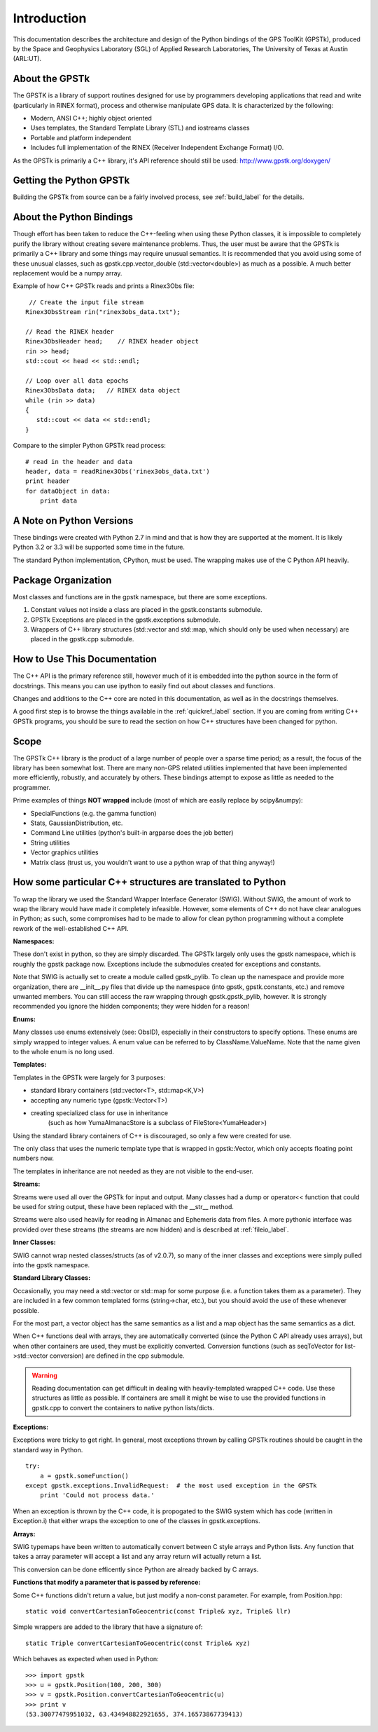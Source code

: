 Introduction
==================

This documentation describes the architecture and design of the Python bindings
of the GPS ToolKit (GPSTk), produced by the Space and Geophysics Laboratory (SGL)
of Applied Research Laboratories, The University of Texas at Austin (ARL:UT).



About the GPSTk
*****************
The GPSTK is a library of support routines designed for use by programmers
developing applications that read and write (particularly in RINEX format),
process and otherwise manipulate GPS data. It is characterized by the following:

- Modern, ANSI C++; highly object oriented
- Uses templates, the Standard Template Library (STL) and iostreams classes
- Portable and platform independent
- Includes full implementation of the RINEX (Receiver Independent Exchange Format) I/O.


As the GPSTk is primarily a C++ library, it's API reference should still be used:
http://www.gpstk.org/doxygen/




Getting the Python GPSTk
****************************
Building the GPSTk from source can be a fairly involved process, see :ref:`build_label`
for the details.




About the Python Bindings
********************************************
Though effort has been taken to reduce the C++-feeling when using these Python
classes, it is impossible to completely purify the library without creating severe
maintenance problems. Thus, the user must be aware that the GPSTk is primarily a
C++ library and some things may require unusual semantics. It is recommended that
you avoid using some of these unusual classes, such as gpstk.cpp.vector_double (std::vector<double>)
as much as a possible. A much better replacement would be a numpy array.

Example of how C++ GPSTk reads and prints a Rinex3Obs file:

.. parsed-literal::
    // Create the input file stream
   Rinex3ObsStream rin("rinex3obs_data.txt");

   // Read the RINEX header
   Rinex3ObsHeader head;    // RINEX header object
   rin >> head;
   std::cout << head << std::endl;

   // Loop over all data epochs
   Rinex3ObsData data;   // RINEX data object
   while (rin >> data)
   {
      std::cout << data << std::endl;
   }

Compare to the simpler Python GPSTk read process:

.. parsed-literal::
   # read in the header and data
   header, data = readRinex3Obs('rinex3obs_data.txt')
   print header
   for dataObject in data:
       print data



A Note on Python Versions
*****************************************
These bindings were created with Python 2.7 in mind and that is how they are supported
at the moment. It is likely Python 3.2 or 3.3 will be supported some time in the future.

The standard Python implementation, CPython, must be used. The wrapping makes use
of the C Python API heavily.




Package Organization
************************
Most classes and functions are in the gpstk namespace, but there are some exceptions.

1. Constant values not inside a class are placed in the gpstk.constants submodule.
2. GPSTk Exceptions are placed in the gpstk.exceptions submodule.
3. Wrappers of C++ library structures (std::vector and std::map,
   which should only be used when necessary) are placed in the gpstk.cpp submodule.



How to Use This Documentation
**************************************
The C++ API is the primary reference still, however much of it is embedded into
the python source in the form of docstrings. This means you can use ipython
to easily find out about classes and functions.

Changes and additions to the C++ core are noted in this documentation,
as well as in the docstrings themselves.

A good first step is to browse the things available in the :ref:`quickref_label`
section. If you are coming from writing C++ GPSTk programs, you should be sure to read
the section on how C++ structures have been changed for python.



Scope
**********
The GPSTk C++ library is the product of a large number of people over a
sparse time period; as a result, the focus of the library has been somewhat
lost. There are many non-GPS related utilities implemented that have been
implemented more efficiently, robustly, and accurately by others.
These bindings attempt to expose as little as needed to the programmer.

Prime examples of things **NOT wrapped** include (most of which are easily replace by scipy&numpy):

* SpecialFunctions (e.g. the gamma function)
* Stats, GaussianDistribution, etc.
* Command Line utilities (python's built-in argparse does the job better)
* String utilities
* Vector graphics utilities
* Matrix class (trust us, you wouldn't want to use a python wrap of that thing anyway!)



How some particular C++ structures are translated to Python
***************************************************************

To wrap the library we used the Standard Wrapper Interface Generator (SWIG).
Without SWIG, the amount of work to wrap the library would have made it completely infeasible.
However, some elements of C++ do not have clear analogues in Python; as such, some
compromises had to be made to allow for clean python programming without a complete
rework of the well-established C++ API.


**Namespaces:**

These don't exist in python, so they are simply discarded.
The GPSTk largely only uses the gpstk namespace, which is roughly the gpstk package now.
Exceptions include the submodules created for exceptions and constants.

Note that SWIG is actually set to create a module called gpstk_pylib. To clean up the namespace
and provide more organization, there are __init__.py files that divide up the
namespace (into gpstk, gpstk.constants, etc.) and remove unwanted members.
You can still access the raw wrapping through gpstk.gpstk_pylib, however. It is
strongly recommended you ignore the hidden components; they were hidden for a reason!


**Enums:**

Many classes use enums extensively (see: ObsID), especially in their constructors
to specify options. These enums are simply wrapped to integer values. A enum
value can be referred to by ClassName.ValueName. Note that the name given to the
whole enum is no long used.

**Templates:**

Templates in the GPSTk were largely for 3 purposes:

* standard library containers (std::vector<T>, std::map<K,V>)
* accepting any numeric type (gpstk::Vector<T>)
* creating specialized class for use in inheritance
    (such as how YumaAlmanacStore is a subclass of FileStore<YumaHeader>)

Using the standard library containers of C++ is discouraged,
so only a few were created for use.

The only class that uses the numeric template type that is wrapped
in gpstk::Vector, which only accepts floating point numbers now.

The templates in inheritance are not needed as they are not visible to the end-user.



**Streams:**

Streams were used all over the GPSTk for input and output.
Many classes had a dump or operator<< function that could be used for
string output, these have been replaced with the __str__ method.

Streams were also used heavily for reading in Almanac and Ephemeris data from files.
A more pythonic interface was provided over these streams (the streams are now hidden)
and is described at :ref:`fileio_label`.


**Inner Classes:**

SWIG cannot wrap nested classes/structs (as of v2.0.7), so many of the
inner classes and exceptions were simply pulled into the gpstk namespace.


**Standard Library Classes:**

Occasionally, you may need a std::vector or std::map
for some purpose (i.e. a function takes them as a parameter). They are included
in a few common templated forms (string->char, etc.), but you should avoid
the use of these whenever possible.

For the most part, a vector object has the same semantics as a list and a
map object has the same semantics as a dict.


When C++ functions deal with arrays, they are automatically converted
(since the Python C API already uses arrays),
but when other containers are used, they must be explicitly converted.
Conversion functions (such as seqToVector for list->std::vector conversion)
are defined in the cpp submodule.


.. warning::
    Reading documentation can get difficult in dealing with heavily-templated
    wrapped C++ code. Use these structures as little as possible.
    If containers are small it might be wise to use the provided functions in
    gpstk.cpp to convert the containers to native python lists/dicts.




**Exceptions:**

Exceptions were tricky to get right. In general, most exceptions thrown by
calling GPSTk routines should be caught in the standard way in Python. ::

    try:
        a = gpstk.someFunction()
    except gpstk.exceptions.InvalidRequest:  # the most used exception in the GPSTk
        print 'Could not process data.'

When an exception is thrown by the C++ code, it is propogated to the SWIG
system which has code (written in Exception.i) that either wraps the exception
to one of the classes in gpstk.exceptions.


**Arrays:**

SWIG typemaps have been written to automatically convert between C style arrays
and Python lists. Any function that takes a array parameter will accept a list
and any array return will actually return a list.

This conversion can be done efficently since Python are already backed by C arrays.


**Functions that modify a parameter that is passed by reference:**

Some C++ functions didn't return a value, but just modify a non-const parameter.
For example, from Position.hpp:

.. parsed-literal::
    static void convertCartesianToGeocentric(const Triple& xyz, Triple& llr)

Simple wrappers are added to the library that have a signature of:

.. parsed-literal::
    static Triple convertCartesianToGeocentric(const Triple& xyz)

Which behaves as expected when used in Python: ::

    >>> import gpstk
    >>> u = gpstk.Position(100, 200, 300)
    >>> v = gpstk.Position.convertCartesianToGeocentric(u)
    >>> print v
    (53.30077479951032, 63.434948822921655, 374.16573867739413)

